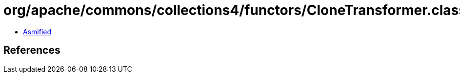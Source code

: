 = org/apache/commons/collections4/functors/CloneTransformer.class

 - link:CloneTransformer-asmified.java[Asmified]

== References

